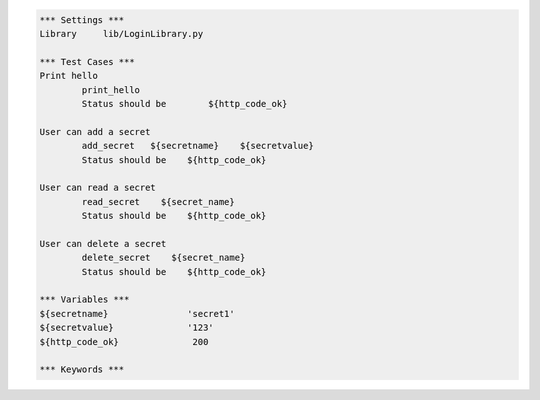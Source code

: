 .. default-role:: code
.. code:: robotframework

	*** Settings *** 				
	Library     lib/LoginLibrary.py

	*** Test Cases *** 				
	Print hello 					
		print_hello
		Status should be	${http_code_ok}

	User can add a secret
		add_secret   ${secretname}    ${secretvalue}
		Status should be    ${http_code_ok}

	User can read a secret
		read_secret    ${secret_name}
		Status should be    ${http_code_ok}

	User can delete a secret
		delete_secret    ${secret_name}
		Status should be    ${http_code_ok}

	*** Variables ***
	${secretname}               'secret1'
	${secretvalue}              '123'
	${http_code_ok}              200

	*** Keywords ***